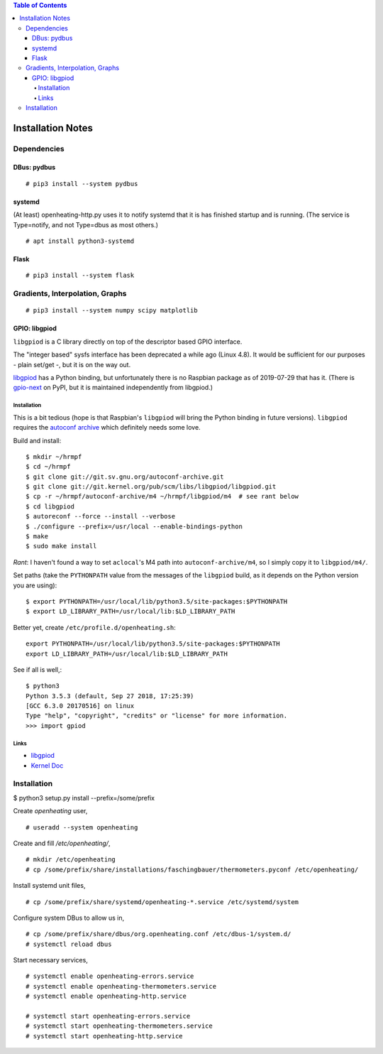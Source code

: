 .. contents:: Table of Contents

Installation Notes
==================

Dependencies
------------

DBus: pydbus
............

::

   # pip3 install --system pydbus

systemd
.......

(At least) openheating-http.py uses it to notify systemd that it is
has finished startup and is running. (The service is Type=notify, and
not Type=dbus as most others.)

::

   # apt install python3-systemd

Flask
.....

::

   # pip3 install --system flask

Gradients, Interpolation, Graphs
--------------------------------

:: 

   # pip3 install --system numpy scipy matplotlib

GPIO: libgpiod
..............

``libgpiod`` is a C library directly on top of the descriptor based
GPIO interface.

The "integer based" sysfs interface has been deprecated a while ago
(Linux 4.8). It would be sufficient for our purposes - plain set/get
-, but it is on the way out.

`libgpiod
<https://git.kernel.org/pub/scm/libs/libgpiod/libgpiod.git/>`_ has a
Python binding, but unfortunately there is no Raspbian package as of
2019-07-29 that has it. (There is `gpio-next
<https://pypi.org/project/gpio-next/>`_ on PyPI, but it is maintained
independently from libgpiod.)

Installation
++++++++++++

This is a bit tedious (hope is that Raspbian's ``libgpiod`` will bring
the Python binding in future versions). ``libgpiod`` requires the
`autoconf archive <https://www.gnu.org/software/autoconf-archive/>`_
which definitely needs some love.

Build and install::

   $ mkdir ~/hrmpf
   $ cd ~/hrmpf
   $ git clone git://git.sv.gnu.org/autoconf-archive.git
   $ git clone git://git.kernel.org/pub/scm/libs/libgpiod/libgpiod.git
   $ cp -r ~/hrmpf/autoconf-archive/m4 ~/hrmpf/libgpiod/m4  # see rant below
   $ cd libgpiod
   $ autoreconf --force --install --verbose
   $ ./configure --prefix=/usr/local --enable-bindings-python
   $ make
   $ sudo make install

*Rant*: I haven't found a way to set ``aclocal``'s M4 path into
``autoconf-archive/m4``, so I simply copy it to ``libgpiod/m4/``.

Set paths (take the ``PYTHONPATH`` value from the messages of the
``libgpiod`` build, as it depends on the Python version you are using)::

   $ export PYTHONPATH=/usr/local/lib/python3.5/site-packages:$PYTHONPATH
   $ export LD_LIBRARY_PATH=/usr/local/lib:$LD_LIBRARY_PATH

Better yet, create ``/etc/profile.d/openheating.sh``::

   export PYTHONPATH=/usr/local/lib/python3.5/site-packages:$PYTHONPATH
   export LD_LIBRARY_PATH=/usr/local/lib:$LD_LIBRARY_PATH

See if all is well,::

   $ python3
   Python 3.5.3 (default, Sep 27 2018, 17:25:39) 
   [GCC 6.3.0 20170516] on linux
   Type "help", "copyright", "credits" or "license" for more information.
   >>> import gpiod

Links
+++++

* `libgpiod <https://git.kernel.org/pub/scm/libs/libgpiod/libgpiod.git/>`_
* `Kernel Doc <https://www.kernel.org/doc/Documentation/gpio/consumer.txt>`_


Installation
------------

$ python3 setup.py install --prefix=/some/prefix

Create `openheating` user, ::

   # useradd --system openheating

Create and fill `/etc/openheating/`, ::

   # mkdir /etc/openheating
   # cp /some/prefix/share/installations/faschingbauer/thermometers.pyconf /etc/openheating/

Install systemd unit files, ::

   # cp /some/prefix/share/systemd/openheating-*.service /etc/systemd/system

Configure system DBus to allow us in, ::

   # cp /some/prefix/share/dbus/org.openheating.conf /etc/dbus-1/system.d/
   # systemctl reload dbus

Start necessary services, ::

   # systemctl enable openheating-errors.service
   # systemctl enable openheating-thermometers.service
   # systemctl enable openheating-http.service

   # systemctl start openheating-errors.service
   # systemctl start openheating-thermometers.service
   # systemctl start openheating-http.service
